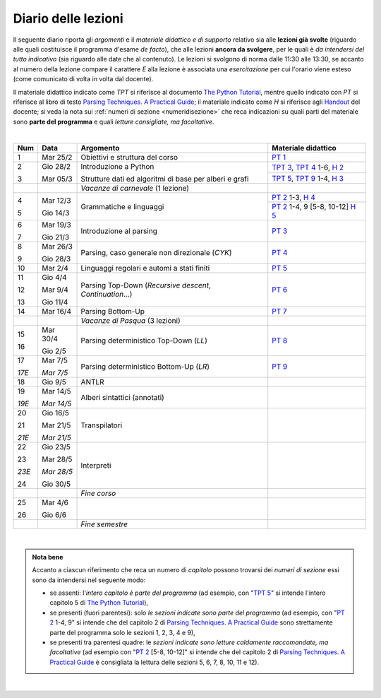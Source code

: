 Diario delle lezioni
====================

Il seguente diario riporta gli *argomenti* e il *materiale didattico e di
supporto* relativo sia alle **lezioni già svolte** (riguardo alle quali
costituisce il programma d'esame *de facto*), che alle lezioni **ancora da
svolgere**, per le quali è *da intendersi del tutto indicativo* (sia riguardo
alle date che al contenuto). Le lezioni si svolgono di norma dalle 11:30 alle
13:30, se accanto al numero della lezione compare il carattere *E* alla lezione
è associata una *esercitazione* per cui l'orario viene esteso (come comunicato
di volta in volta dal docente).

Il materiale didattico indicato come *TPT* si riferisce al documento `The Python
Tutorial <https://docs.python.org/3/tutorial/index.html>`_, mentre quello
indicato con *PT* si riferisce al libro di testo `Parsing Techniques. A
Practical Guide <https://doi.org/10.1007/978-0-387-68954-8>`_; il materiale
indicato come *H* si riferisce agli `Handout
<https://github.com/let-unimi/handouts/>`__ del docente; si veda la nota sui
:ref:`numeri di sezione <numeridisezione>` che reca indicazioni su quali parti
del materiale sono **parte del programma** e quali *letture consigliate, ma
facoltative*.

|

.. table:: 

   +-------+------------+--------------------------------------------------------------+-----------------------------------------+
   | Num   | Data       | Argomento                                                    | Materiale didattico                     |
   +=======+============+==============================================================+=========================================+
   | 1     | Mar 25/2   | Obiettivi e struttura del corso                              | `PT 1`_                                 |
   +-------+------------+--------------------------------------------------------------+-----------------------------------------+
   | 2     | Gio 28/2   | Introduzione a Python                                        | `TPT 3`_, `TPT 4`_ 1-6, `H 2`_          |
   +       +            +                                                              +-----------------------------------------+
   | 3     | Mar 05/3   | Strutture dati ed algoritmi di base per alberi e grafi       | `TPT 5`_, `TPT 9`_ 1-4, `H 3`_          |
   +-------+------------+--------------------------------------------------------------+-----------------------------------------+
   |       |            | *Vacanze di carnevale* (1 lezione)                           |                                         |
   +-------+------------+--------------------------------------------------------------+-----------------------------------------+
   | 4     | Mar 12/3   | Grammatiche e linguaggi                                      | `PT 2`_ 1-3, `H 4`_                     |
   +       +            +                                                              +-----------------------------------------+
   | 5     | Gio 14/3   |                                                              | `PT 2`_ 1-4, 9 [5-8, 10-12] `H 5`_      |
   +-------+------------+--------------------------------------------------------------+-----------------------------------------+
   | 6     | Mar 19/3   | Introduzione al parsing                                      | `PT 3`_                                 |
   +       +            +                                                              +                                         +
   | 7     | Gio 21/3   |                                                              |                                         |
   +-------+------------+--------------------------------------------------------------+-----------------------------------------+
   | 8     | Mar 26/3   | Parsing, caso generale non direzionale (*CYK*)               | `PT 4`_                                 |
   +       +            +                                                              +                                         +
   | 9     | Gio 28/3   |                                                              |                                         |
   +-------+------------+--------------------------------------------------------------+-----------------------------------------+
   | 10    | Mar 2/4    | Linguaggi regolari e automi a stati finiti                   | `PT 5`_                                 |
   +-------+------------+--------------------------------------------------------------+-----------------------------------------+
   | 11    | Gio 4/4    | Parsing Top-Down (*Recursive descent*, *Continuation*…)      | `PT 6`_                                 |
   +       +            +                                                              +                                         +
   | 12    | Mar 9/4    |                                                              |                                         |
   +       +            +                                                              +                                         +
   | 13    | Gio 11/4   |                                                              |                                         |
   +-------+------------+--------------------------------------------------------------+-----------------------------------------+
   | 14    | Mar 16/4   | Parsing Bottom-Up                                            | `PT 7`_                                 |
   +-------+------------+--------------------------------------------------------------+-----------------------------------------+
   |       |            | *Vacanze di Pasqua* (3 lezioni)                              |                                         |
   +-------+------------+--------------------------------------------------------------+-----------------------------------------+
   | 15    | Mar 30/4   | Parsing deterministico Top-Down (*LL*)                       | `PT 8`_                                 |
   +       +            +                                                              +                                         +
   | 16    | Gio 2/5    |                                                              |                                         |
   +-------+------------+--------------------------------------------------------------+-----------------------------------------+
   | 17    | Mar 7/5    | Parsing deterministico Bottom-Up (*LR*)                      | `PT 9`_                                 |
   +       +            +                                                              +                                         +
   | *17E* | *Mar 7/5*  |                                                              |                                         |
   +-------+------------+--------------------------------------------------------------+-----------------------------------------+
   | 18    | Gio 9/5    | ANTLR                                                        |                                         |
   +-------+------------+--------------------------------------------------------------+-----------------------------------------+
   | 19    | Mar 14/5   | Alberi sintattici (annotati)                                 |                                         |
   +       +            +                                                              +                                         +
   | *19E* | *Mar 14/5* |                                                              |                                         |
   +-------+------------+--------------------------------------------------------------+-----------------------------------------+
   | 20    | Gio 16/5   | Transpilatori                                                |                                         |
   +       +            +                                                              +                                         +
   | 21    | Mar 21/5   |                                                              |                                         |
   +       +            +                                                              +                                         +
   | *21E* | *Mar 21/5* |                                                              |                                         |
   +-------+------------+--------------------------------------------------------------+-----------------------------------------+
   | 22    | Gio 23/5   | Interpreti                                                   |                                         |
   +       +            +                                                              +                                         +
   | 23    | Mar 28/5   |                                                              |                                         |
   +       +            +                                                              +                                         +
   | *23E* | *Mar 28/5* |                                                              |                                         |
   +       +            +                                                              +                                         +
   | 24    | Gio 30/5   |                                                              |                                         |
   +-------+------------+--------------------------------------------------------------+-----------------------------------------+
   |       |            | *Fine corso*                                                 |                                         |
   +-------+------------+--------------------------------------------------------------+-----------------------------------------+
   | 25    | Mar 4/6    |                                                              |                                         |
   +       +            +                                                              +                                         +
   | 26    | Gio 6/6    |                                                              |                                         |
   +-------+------------+--------------------------------------------------------------+-----------------------------------------+
   |       |            | *Fine semestre*                                              |                                         |
   +-------+------------+--------------------------------------------------------------+-----------------------------------------+
   
|


.. admonition:: Nota bene
   :class: alert alert-secondary

   Accanto a ciascun riferimento che reca un numero di *capitolo* possono trovarsi
   dei *numeri di sezione* essi sono da intendersi nel seguente modo: 

   .. _numeridisezione:

   * se assenti: l'*intero capitolo è parte del programma* (ad esempio, con "`TPT 5`_" si intende 
     l'intero capitolo 5 di `The Python Tutorial`_),

   * se presenti (fuori parentesi): solo *le sezioni indicate sono parte del programma* (ad esempio, 
     con "`PT 2`_ 1-4, 9" si intende che del capitolo 2 di `Parsing Techniques. A Practical Guide`_
     sono strettamente parte del programma solo le sezioni 1, 2, 3, 4 e 9),

   * se presenti tra parentesi quadre: le  *sezioni indicate sono letture caldamente raccomandate, 
     ma facoltative* (ad esempio con "`PT 2`_ [5-8, 10-12]" si intende che del capitolo 2 di 
     `Parsing Techniques. A Practical Guide`_ è consigliata la lettura delle sezioni 5, 6, 7, 8, 
     10, 11 e 12).

| 

.. _H 2: https://github.com/let-unimi/handouts/blob/0159d09ebbdeac82b03adc38fdc069a40f54cb1c/L02.ipynb
.. _H 3: https://github.com/let-unimi/handouts/blob/d49c9c5c8c1937b22728e8eae3294fa14b66cbe8/L03.ipynb
.. _H 4: https://github.com/let-unimi/handouts/blob/b7f83cbad560f3930030231ffe86215d908f6f5c/L04.ipynb
.. _H 5: https://github.com/let-unimi/handouts/blob/6af080b886246ec84a6996c394826620a2cf324a/L05.ipynb

.. _PT 1: https://link.springer.com/content/pdf/10.1007%2F978-0-387-68954-8_1.pdf

.. _PT 2: https://link.springer.com/content/pdf/10.1007%2F978-0-387-68954-8_2.pdf
.. _PT 3: https://link.springer.com/content/pdf/10.1007%2F978-0-387-68954-8_3.pdf
.. _PT 4: https://link.springer.com/content/pdf/10.1007%2F978-0-387-68954-8_4.pdf
.. _PT 5: https://link.springer.com/content/pdf/10.1007%2F978-0-387-68954-8_5.pdf
.. _PT 6: https://link.springer.com/content/pdf/10.1007%2F978-0-387-68954-8_6.pdf
.. _PT 7: https://link.springer.com/content/pdf/10.1007%2F978-0-387-68954-8_7.pdf
.. _PT 8: https://link.springer.com/content/pdf/10.1007%2F978-0-387-68954-8_8.pdf
.. _PT 9: https://link.springer.com/content/pdf/10.1007%2F978-0-387-68954-8_9.pdf

.. _TPT 3: https://docs.python.org/3/tutorial/introduction.html
.. _TPT 4: https://docs.python.org/3/tutorial/controlflow.html
.. _TPT 5: https://docs.python.org/3/tutorial/datastructures.html
.. _TPT 9: https://docs.python.org/3/tutorial/classes.html
